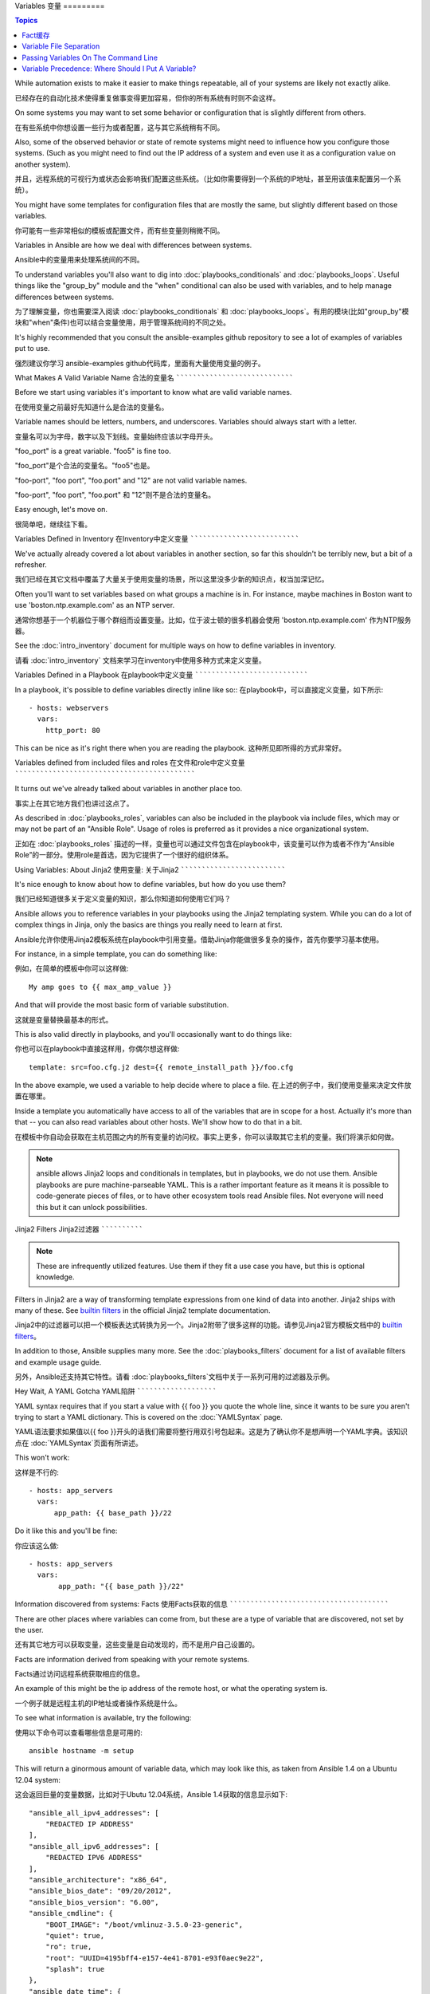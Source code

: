 Variables
变量
=========

.. contents:: Topics

While automation exists to make it easier to make things repeatable, all of your systems are likely not exactly alike.

已经存在的自动化技术使得重复做事变得更加容易，但你的所有系统有时则不会这样。

On some systems you may want to set some behavior or configuration that is slightly different from others. 

在有些系统中你想设置一些行为或者配置，这与其它系统稍有不同。

Also, some of the observed behavior or state 
of remote systems might need to influence how you configure those systems.  (Such as you might need to find out the IP
address of a system and even use it as a configuration value on another system).

并且，远程系统的可视行为或状态会影响我们配置这些系统。（比如你需要得到一个系统的IP地址，甚至用该值来配置另一个系统）。

You might have some templates for configuration files that are mostly the same, but slightly different based on those variables.  

你可能有一些非常相似的模板或配置文件，而有些变量则稍微不同。

Variables in Ansible are how we deal with differences between systems.  

Ansible中的变量用来处理系统间的不同。

To understand variables you'll also want to dig into :doc:`playbooks_conditionals` and :doc:`playbooks_loops`.
Useful things like the "group_by" module
and the "when" conditional can also be used with variables, and to help manage differences between systems.

为了理解变量，你也需要深入阅读 :doc:`playbooks_conditionals` 和 :doc:`playbooks_loops`。有用的模块(比如"group_by"模块和"when"条件)也可以结合变量使用，用于管理系统间的不同之处。

It's highly recommended that you consult the ansible-examples github repository to see a lot of examples of variables put to use.

强烈建议你学习 ansible-examples github代码库，里面有大量使用变量的例子。

.. _valid_variable_names:

What Makes A Valid Variable Name
合法的变量名
````````````````````````````````

Before we start using variables it's important to know what are valid variable names.

在使用变量之前最好先知道什么是合法的变量名。

Variable names should be letters, numbers, and underscores.  Variables should always start with a letter.

变量名可以为字母，数字以及下划线。变量始终应该以字母开头。

"foo_port" is a great variable.  "foo5" is fine too.  

"foo_port"是个合法的变量名。"foo5"也是。

"foo-port", "foo port", "foo.port" and "12" are not valid variable names.

"foo-port", "foo port", "foo.port" 和 "12"则不是合法的变量名。

Easy enough, let's move on.

很简单吧，继续往下看。

.. _variables_in_inventory:

Variables Defined in Inventory
在Inventory中定义变量
``````````````````````````````

We've actually already covered a lot about variables in another section, so far this shouldn't be terribly new, but
a bit of a refresher.

我们已经在其它文档中覆盖了大量关于使用变量的场景，所以这里没多少新的知识点，权当加深记忆。

Often you'll want to set variables based on what groups a machine is in.  For instance, maybe machines in Boston
want to use 'boston.ntp.example.com' as an NTP server.

通常你想基于一个机器位于哪个群组而设置变量。比如，位于波士顿的很多机器会使用 'boston.ntp.example.com' 作为NTP服务器。

See the :doc:`intro_inventory` document for multiple ways on how to define variables in inventory.

请看 :doc:`intro_inventory` 文档来学习在inventory中使用多种方式来定义变量。

.. _playbook_variables:

Variables Defined in a Playbook
在playbook中定义变量
```````````````````````````````

In a playbook, it's possible to define variables directly inline like so::
在playbook中，可以直接定义变量，如下所示::

   - hosts: webservers
     vars:
       http_port: 80

This can be nice as it's right there when you are reading the playbook.
这种所见即所得的方式非常好。

.. _included_variables:

Variables defined from included files and roles
在文件和role中定义变量
```````````````````````````````````````````````

It turns out we've already talked about variables in another place too.

事实上在其它地方我们也讲过这点了。

As described in :doc:`playbooks_roles`, variables can also be included in the playbook via include files, which may or may
not be part of an "Ansible Role".  Usage of roles is preferred as it provides a nice organizational system.

正如在 :doc:`playbooks_roles` 描述的一样，变量也可以通过文件包含在playbook中，该变量可以作为或者不作为“Ansible Role”的一部分。使用role是首选，因为它提供了一个很好的组织体系。

.. _about_jinja2:

Using Variables: About Jinja2
使用变量: 关于Jinja2
`````````````````````````````

It's nice enough to know about how to define variables, but how do you use them?

我们已经知道很多关于定义变量的知识，那么你知道如何使用它们吗？

Ansible allows you to
reference variables in your playbooks using the Jinja2 templating system.  While you can do a lot of complex
things in Jinja, only the basics are things you really need to learn at first.

Ansible允许你使用Jinja2模板系统在playbook中引用变量。借助Jinja你能做很多复杂的操作，首先你要学习基本使用。

For instance, in a simple template, you can do something like::

例如，在简单的模板中你可以这样做::

    My amp goes to {{ max_amp_value }}

And that will provide the most basic form of variable substitution.

这就是变量替换最基本的形式。

This is also valid directly in playbooks, and you'll occasionally want to do things like::

你也可以在playbook中直接这样用，你偶尔想这样做::

    template: src=foo.cfg.j2 dest={{ remote_install_path }}/foo.cfg

In the above example, we used a variable to help decide where to place a file.
在上述的例子中，我们使用变量来决定文件放置在哪里。

Inside a template you automatically have access to all of the variables that are in scope for a host.  Actually
it's more than that -- you can also read variables about other hosts.  We'll show how to do that in a bit.

在模板中你自动会获取在主机范围之内的所有变量的访问权。事实上更多，你可以读取其它主机的变量。我们将演示如何做。

.. note:: ansible allows Jinja2 loops and conditionals in templates, but in playbooks, we do not use them.  Ansible
   playbooks are pure machine-parseable YAML.  This is a rather important feature as it means it is possible to code-generate
   pieces of files, or to have other ecosystem tools read Ansible files.  Not everyone will need this but it can unlock
   possibilities.

.. 注意:: 在模板中Jinja2可以用循环和条件语句，而在playbook中则不行。Ansible playbook是纯粹的机器解析的YAML。这是一个非常重要的功能，这意味着根据文件可以生成代码，或者其它系统工具能够读取Ansible文件。虽然并不是所有人都需要这个功能，但我们不能封锁可能性。

.. _jinja2_filters:

Jinja2 Filters
Jinja2过滤器
``````````````

.. note:: These are infrequently utilized features.  Use them if they fit a use case you have, but this is optional knowledge.

.. 注意:: 这并不是常用的特性。只在合适的时候使用它们，这是一个附加知识点。

Filters in Jinja2 are a way of transforming template expressions from one kind of data into another.  Jinja2
ships with many of these. See `builtin filters`_ in the official Jinja2 template documentation.

Jinja2中的过滤器可以把一个模板表达式转换为另一个。Jinja2附带了很多这样的功能。请参见Jinja2官方模板文档中的 `builtin filters`_。

In addition to those, Ansible supplies many more. See the :doc:`playbooks_filters` document
for a list of available filters and example usage guide.

另外，Ansible还支持其它特性。请看 :doc:`playbooks_filters`文档中关于一系列可用的过滤器及示例。

.. _yaml_gotchas:

Hey Wait, A YAML Gotcha
YAML陷阱
```````````````````````

YAML syntax requires that if you start a value with {{ foo }} you quote the whole line, since it wants to be
sure you aren't trying to start a YAML dictionary.  This is covered on the :doc:`YAMLSyntax` page.

YAML语法要求如果值以{{ foo }}开头的话我们需要将整行用双引号包起来。这是为了确认你不是想声明一个YAML字典。该知识点在 :doc:`YAMLSyntax`页面有所讲述。

This won't work::

这样是不行的::

    - hosts: app_servers
      vars:
          app_path: {{ base_path }}/22

Do it like this and you'll be fine::

你应该这么做::

    - hosts: app_servers
      vars:
           app_path: "{{ base_path }}/22"

.. _vars_and_facts:

Information discovered from systems: Facts
使用Facts获取的信息
``````````````````````````````````````````

There are other places where variables can come from, but these are a type of variable that are discovered, not set by the user.

还有其它地方可以获取变量，这些变量是自动发现的，而不是用户自己设置的。

Facts are information derived from speaking with your remote systems.

Facts通过访问远程系统获取相应的信息。

An example of this might be the ip address of the remote host, or what the operating system is. 

一个例子就是远程主机的IP地址或者操作系统是什么。

To see what information is available, try the following::

使用以下命令可以查看哪些信息是可用的::

    ansible hostname -m setup

This will return a ginormous amount of variable data, which may look like this, as taken from Ansible 1.4 on a Ubuntu 12.04 system::

这会返回巨量的变量数据，比如对于Ubutu 12.04系统，Ansible 1.4获取的信息显示如下::

        "ansible_all_ipv4_addresses": [
            "REDACTED IP ADDRESS"
        ], 
        "ansible_all_ipv6_addresses": [
            "REDACTED IPV6 ADDRESS"
        ], 
        "ansible_architecture": "x86_64", 
        "ansible_bios_date": "09/20/2012", 
        "ansible_bios_version": "6.00", 
        "ansible_cmdline": {
            "BOOT_IMAGE": "/boot/vmlinuz-3.5.0-23-generic", 
            "quiet": true, 
            "ro": true, 
            "root": "UUID=4195bff4-e157-4e41-8701-e93f0aec9e22", 
            "splash": true
        }, 
        "ansible_date_time": {
            "date": "2013-10-02", 
            "day": "02", 
            "epoch": "1380756810", 
            "hour": "19", 
            "iso8601": "2013-10-02T23:33:30Z", 
            "iso8601_micro": "2013-10-02T23:33:30.036070Z", 
            "minute": "33", 
            "month": "10", 
            "second": "30", 
            "time": "19:33:30", 
            "tz": "EDT", 
            "year": "2013"
        }, 
        "ansible_default_ipv4": {
            "address": "REDACTED", 
            "alias": "eth0", 
            "gateway": "REDACTED", 
            "interface": "eth0", 
            "macaddress": "REDACTED", 
            "mtu": 1500, 
            "netmask": "255.255.255.0", 
            "network": "REDACTED", 
            "type": "ether"
        }, 
        "ansible_default_ipv6": {}, 
        "ansible_devices": {
            "fd0": {
                "holders": [], 
                "host": "", 
                "model": null, 
                "partitions": {}, 
                "removable": "1", 
                "rotational": "1", 
                "scheduler_mode": "deadline", 
                "sectors": "0", 
                "sectorsize": "512", 
                "size": "0.00 Bytes", 
                "support_discard": "0", 
                "vendor": null
            }, 
            "sda": {
                "holders": [], 
                "host": "SCSI storage controller: LSI Logic / Symbios Logic 53c1030 PCI-X Fusion-MPT Dual Ultra320 SCSI (rev 01)", 
                "model": "VMware Virtual S", 
                "partitions": {
                    "sda1": {
                        "sectors": "39843840", 
                        "sectorsize": 512, 
                        "size": "19.00 GB", 
                        "start": "2048"
                    }, 
                    "sda2": {
                        "sectors": "2", 
                        "sectorsize": 512, 
                        "size": "1.00 KB", 
                        "start": "39847934"
                    }, 
                    "sda5": {
                        "sectors": "2093056", 
                        "sectorsize": 512, 
                        "size": "1022.00 MB", 
                        "start": "39847936"
                    }
                }, 
                "removable": "0", 
                "rotational": "1", 
                "scheduler_mode": "deadline", 
                "sectors": "41943040", 
                "sectorsize": "512", 
                "size": "20.00 GB", 
                "support_discard": "0", 
                "vendor": "VMware,"
            }, 
            "sr0": {
                "holders": [], 
                "host": "IDE interface: Intel Corporation 82371AB/EB/MB PIIX4 IDE (rev 01)", 
                "model": "VMware IDE CDR10", 
                "partitions": {}, 
                "removable": "1", 
                "rotational": "1", 
                "scheduler_mode": "deadline", 
                "sectors": "2097151", 
                "sectorsize": "512", 
                "size": "1024.00 MB", 
                "support_discard": "0", 
                "vendor": "NECVMWar"
            }
        }, 
        "ansible_distribution": "Ubuntu", 
        "ansible_distribution_release": "precise", 
        "ansible_distribution_version": "12.04", 
        "ansible_domain": "", 
        "ansible_env": {
            "COLORTERM": "gnome-terminal", 
            "DISPLAY": ":0", 
            "HOME": "/home/mdehaan", 
            "LANG": "C", 
            "LESSCLOSE": "/usr/bin/lesspipe %s %s", 
            "LESSOPEN": "| /usr/bin/lesspipe %s", 
            "LOGNAME": "root", 
            "LS_COLORS": "rs=0:di=01;34:ln=01;36:mh=00:pi=40;33:so=01;35:do=01;35:bd=40;33;01:cd=40;33;01:or=40;31;01:su=37;41:sg=30;43:ca=30;41:tw=30;42:ow=34;42:st=37;44:ex=01;32:*.tar=01;31:*.tgz=01;31:*.arj=01;31:*.taz=01;31:*.lzh=01;31:*.lzma=01;31:*.tlz=01;31:*.txz=01;31:*.zip=01;31:*.z=01;31:*.Z=01;31:*.dz=01;31:*.gz=01;31:*.lz=01;31:*.xz=01;31:*.bz2=01;31:*.bz=01;31:*.tbz=01;31:*.tbz2=01;31:*.tz=01;31:*.deb=01;31:*.rpm=01;31:*.jar=01;31:*.war=01;31:*.ear=01;31:*.sar=01;31:*.rar=01;31:*.ace=01;31:*.zoo=01;31:*.cpio=01;31:*.7z=01;31:*.rz=01;31:*.jpg=01;35:*.jpeg=01;35:*.gif=01;35:*.bmp=01;35:*.pbm=01;35:*.pgm=01;35:*.ppm=01;35:*.tga=01;35:*.xbm=01;35:*.xpm=01;35:*.tif=01;35:*.tiff=01;35:*.png=01;35:*.svg=01;35:*.svgz=01;35:*.mng=01;35:*.pcx=01;35:*.mov=01;35:*.mpg=01;35:*.mpeg=01;35:*.m2v=01;35:*.mkv=01;35:*.webm=01;35:*.ogm=01;35:*.mp4=01;35:*.m4v=01;35:*.mp4v=01;35:*.vob=01;35:*.qt=01;35:*.nuv=01;35:*.wmv=01;35:*.asf=01;35:*.rm=01;35:*.rmvb=01;35:*.flc=01;35:*.avi=01;35:*.fli=01;35:*.flv=01;35:*.gl=01;35:*.dl=01;35:*.xcf=01;35:*.xwd=01;35:*.yuv=01;35:*.cgm=01;35:*.emf=01;35:*.axv=01;35:*.anx=01;35:*.ogv=01;35:*.ogx=01;35:*.aac=00;36:*.au=00;36:*.flac=00;36:*.mid=00;36:*.midi=00;36:*.mka=00;36:*.mp3=00;36:*.mpc=00;36:*.ogg=00;36:*.ra=00;36:*.wav=00;36:*.axa=00;36:*.oga=00;36:*.spx=00;36:*.xspf=00;36:", 
            "MAIL": "/var/mail/root", 
            "OLDPWD": "/root/ansible/docsite", 
            "PATH": "/usr/local/sbin:/usr/local/bin:/usr/sbin:/usr/bin:/sbin:/bin", 
            "PWD": "/root/ansible", 
            "SHELL": "/bin/bash", 
            "SHLVL": "1", 
            "SUDO_COMMAND": "/bin/bash", 
            "SUDO_GID": "1000", 
            "SUDO_UID": "1000", 
            "SUDO_USER": "mdehaan", 
            "TERM": "xterm", 
            "USER": "root", 
            "USERNAME": "root", 
            "XAUTHORITY": "/home/mdehaan/.Xauthority", 
            "_": "/usr/local/bin/ansible"
        }, 
        "ansible_eth0": {
            "active": true, 
            "device": "eth0", 
            "ipv4": {
                "address": "REDACTED", 
                "netmask": "255.255.255.0", 
                "network": "REDACTED"
            }, 
            "ipv6": [
                {
                    "address": "REDACTED", 
                    "prefix": "64", 
                    "scope": "link"
                }
            ], 
            "macaddress": "REDACTED", 
            "module": "e1000", 
            "mtu": 1500, 
            "type": "ether"
        }, 
        "ansible_form_factor": "Other", 
        "ansible_fqdn": "ubuntu2.example.com",
        "ansible_hostname": "ubuntu2", 
        "ansible_interfaces": [
            "lo", 
            "eth0"
        ], 
        "ansible_kernel": "3.5.0-23-generic", 
        "ansible_lo": {
            "active": true, 
            "device": "lo", 
            "ipv4": {
                "address": "127.0.0.1", 
                "netmask": "255.0.0.0", 
                "network": "127.0.0.0"
            }, 
            "ipv6": [
                {
                    "address": "::1", 
                    "prefix": "128", 
                    "scope": "host"
                }
            ], 
            "mtu": 16436, 
            "type": "loopback"
        }, 
        "ansible_lsb": {
            "codename": "precise", 
            "description": "Ubuntu 12.04.2 LTS", 
            "id": "Ubuntu", 
            "major_release": "12", 
            "release": "12.04"
        }, 
        "ansible_machine": "x86_64", 
        "ansible_memfree_mb": 74, 
        "ansible_memtotal_mb": 991, 
        "ansible_mounts": [
            {
                "device": "/dev/sda1", 
                "fstype": "ext4", 
                "mount": "/", 
                "options": "rw,errors=remount-ro", 
                "size_available": 15032406016, 
                "size_total": 20079898624
            }
        ], 
        "ansible_nodename": "ubuntu2.example.com",
        "ansible_os_family": "Debian", 
        "ansible_pkg_mgr": "apt", 
        "ansible_processor": [
            "Intel(R) Core(TM) i7 CPU         860  @ 2.80GHz"
        ], 
        "ansible_processor_cores": 1, 
        "ansible_processor_count": 1, 
        "ansible_processor_threads_per_core": 1, 
        "ansible_processor_vcpus": 1, 
        "ansible_product_name": "VMware Virtual Platform", 
        "ansible_product_serial": "REDACTED", 
        "ansible_product_uuid": "REDACTED", 
        "ansible_product_version": "None", 
        "ansible_python_version": "2.7.3", 
        "ansible_selinux": false, 
        "ansible_ssh_host_key_dsa_public": "REDACTED KEY VALUE"
        "ansible_ssh_host_key_ecdsa_public": "REDACTED KEY VALUE"
        "ansible_ssh_host_key_rsa_public": "REDACTED KEY VALUE"
        "ansible_swapfree_mb": 665, 
        "ansible_swaptotal_mb": 1021, 
        "ansible_system": "Linux", 
        "ansible_system_vendor": "VMware, Inc.", 
        "ansible_user_id": "root", 
        "ansible_userspace_architecture": "x86_64", 
        "ansible_userspace_bits": "64", 
        "ansible_virtualization_role": "guest", 
        "ansible_virtualization_type": "VMware"

In the above the model of the first harddrive may be referenced in a template or playbook as::

可以在playbook中这样引用以上例子中第一个硬盘的模型::

    {{ ansible_devices.sda.model }}

Similarly, the hostname as the system reports it is::

同样，作为系统报告的主机名如以下所示::

    {{ ansible_nodename }}

and the unqualified hostname shows the string before the first period(.)::

不合格的主机名显示了句号(.)之前的字符串::

    {{ ansible_hostname }}

Facts are frequently used in conditionals (see :doc:`playbooks_conditionals`) and also in templates.

在模板和条件判断(请看 :doc:`playbook_conditionals`)中会经常使用Facts。

Facts can be also used to create dynamic groups of hosts that match particular criteria, see the :doc:`modules` documentation on 'group_by' for details, as well as in generalized conditional statements as discussed in the :doc:`playbooks_conditionals` chapter.

还可以使用Facts根据特定的条件动态创建主机群组，请查看 :doc:`modules` 文档中的 'group_by' 小节获取详细内容。以及参见 :doc:`playbooks_conditionals` 章节讨论的广义条件语句部分。

.. _disabling_facts:

Turning Off Facts
关闭Facts
`````````````````

If you know you don't need any fact data about your hosts, and know everything about your systems centrally, you
can turn off fact gathering.  This has advantages in scaling Ansible in push mode with very large numbers of
systems, mainly, or if you are using Ansible on experimental platforms.   In any play, just do this::

如果你不需要使用你主机的任何fact数据，你已经知道了你系统的一切，那么你可以关闭fact数据的获取。这有利于增强Ansilbe面对大量系统的push模块，或者你在实验性平台中使用Ansible。在任何playbook中可以这样做::

    - hosts: whatever
      gather_facts: no

.. _local_facts:

Local Facts (Facts.d)
本地Facts(Facts.d)
`````````````````````

.. versionadded:: 1.3

As discussed in the playbooks chapter, Ansible facts are a way of getting data about remote systems for use in playbook variables.

正如在playbook章节讨论的一样，Ansible facts主要用于获取远程系统的数据，从而可以在playbook中作为变量使用。

Usually these are discovered automatically by the 'setup' module in Ansible. Users can also write custom facts modules, as described
in the API guide.  However, what if you want to have a simple way to provide system or user
provided data for use in Ansible variables, without writing a fact module? 

通常facts中的数据是由Ansible中的 ‘setup’模块自动发现的。用户也可以自定义facts模块，在API文档中有说明。然而，如果不借助于fact模块，而是通过一个简单的方式为Ansible变量提供系统或用户数据？ 

For instance, what if you want users to be able to control some aspect about how their systems are managed? "Facts.d" is one such mechanism.

比如，你想用户能够控制受他们管理的系统的一些切面，那么应该怎么做？ "Facts.d"是这样的一种机制。

.. note:: Perhaps "local facts" is a bit of a misnomer, it means "locally supplied user values" as opposed to "centrally supplied user values", or what facts are -- "locally dynamically determined values".

.. 注意:: 可能 "局部facts"有点用词不当，它与 "中心供应的用户值"相对应，为"局部供应的用户值"，或者facts是 "局部动态测定的值"。

If a remotely managed system has an "/etc/ansible/facts.d" directory, any files in this directory
ending in ".fact", can be JSON, INI, or executable files returning JSON, and these can supply local facts in Ansible.

如果远程受管理的机器有一个 "/etc/ansible/facts.d" 目录，那么在该目录中任何以 ".fact"结尾的文件都可以在Ansible中提供局部facts。这些文件可以是JSON,INI或者任何可以返回JSON的可执行文件。

For instance assume a /etc/ansible/facts.d/preferences.fact::

例如建设有一个 /etc/ansible/facts.d/perferences.fact文件::

    [general]
    asdf=1
    bar=2

This will produce a hash variable fact named "general" with 'asdf' and 'bar' as members.
To validate this, run the following::

这将产生一个名为 "general" 的哈希表fact，里面成员有 'asdf' 和 'bar'。
可以这样验证::

    ansible <hostname> -m setup -a "filter=ansible_local"

And you will see the following fact added::

然后你会看到有以下fact被添加::

    "ansible_local": {
            "preferences": {
                "general": {
                    "asdf" : "1",
                    "bar"  : "2"
                }
            }
     }

And this data can be accessed in a template/playbook as::

而且也可以在template或palybook中访问该数据::

     {{ ansible_local.preferences.general.asdf }}

The local namespace prevents any user supplied fact from overriding system facts
or variables defined elsewhere in the playbook.

本地命名空间放置其它用户提供的fact或者playbook中定义的变量覆盖系统facts值。

If you have a playbook that is copying over a custom fact and then running it, making an explicit call to re-run the setup module
can allow that fact to be used during that particular play.  Otherwise, it will be available in the next play that gathers fact information.
Here is an example of what that might look like::

如果你有个一个playook，它复制了一个自定义的fact，然后运行它，请显式调用来重新运行setup模块，这样可以让我们在该playbook中使用这些fact。否则，在下一个play中才能获取这些自定义的fact信息。这里有一个示例::

  - hosts: webservers
    tasks:
      - name: create directory for ansible custom facts
        file: state=directory recurse=yes path=/etc/ansible/facts.d
      - name: install custom impi fact
        copy: src=ipmi.fact dest=/etc/ansible/facts.d
      - name: re-read facts after adding custom fact
        setup: filter=ansible_local

In this pattern however, you could also write a fact module as well, and may wish to consider this as an option.

然而在该模式中你也可以编写一个fact模块，这只不过是多了一个选项。

.. _fact_caching:

Fact Caching

Fact缓存
````````````

.. versionadded:: 1.8

As shown elsewhere in the docs, it is possible for one server to reference variables about another, like so::

正如该文档中其它地方所示，从一个服务器引用另一个服务器的变量是可行的。比如::

    {{ hostvars['asdf.example.com']['ansible_os_family'] }}

With "Fact Caching" disabled, in order to do this, Ansible must have already talked to 'asdf.example.com' in the
current play, or another play up higher in the playbook.  This is the default configuration of ansible.

如果禁用 "Fact Caching",为了实现以上功能，Ansible在当前play之前已经与 'asdf.example.com' 通讯过，或者在playbook有其它优先的play。这是ansible的默认配置。

To avoid this, Ansible 1.8 allows the ability to save facts between playbook runs, but this feature must be manually
enabled.  Why might this be useful?

为了避免这些，Ansible 1.8允许在playbook运行期间保存facts。但该功能需要手动开启。这有什么用处那？

Imagine, for instance, a very large infrastructure with thousands of hosts.  Fact caching could be configured to run nightly, but
configuration of a small set of servers could run ad-hoc or periodically throughout the day.  With fact-caching enabled, it would
not be necessary to "hit" all servers to reference variables and information about them.

想象一下，如果我们有一个非常大的基础设施，里面有数千个主机。Fact缓存可以配置在夜间运行，但小型服务器集群可以配置fact随时运行，或者在白天定期运行。即使开启了fact缓存，也不需要访问所有服务器来引用它们的变量和信息。

With fact caching enabled, it is possible for machine in one group to reference variables about machines in the other group, despite
the fact that they have not been communicated with in the current execution of /usr/bin/ansible-playbook.

使用fact缓存可以跨群组访问变量，即使群组间在当前/user/bin/ansible-playbook执行中并没有通讯过。

To benefit from cached facts, you will want to change the 'gathering' setting to 'smart' or 'explicit' or set 'gather_facts' to False in most plays.

为了启用fact缓存，在大多数plays中你可以修改 'gathering' 设置为 'smart' 或者 'explicit'，也可以设置 'gather_facts' 为False。

Currently, Ansible ships with two persistent cache plugins: redis and jsonfile.

当前，Ansible可以使用两种持久的缓存插件: redis和jsonfile。

To configure fact caching using redis, enable it in ansible.cfg as follows::

可以在ansible.cfg中配置fact缓存使用redis::

    [defaults]
    gathering = smart
    fact_caching = redis
    fact_caching_timeout = 86400
    # seconds

To get redis up and running, perform the equivalent OS commands::

请执行适当的系统命令来启动和运行redis::

    yum install redis
    service redis start
    pip install redis

Note that the Python redis library should be installed from pip, the version packaged in EPEL is too old for use by Ansible.

请注意可以使用pip来安装Python redis库，在EPEL中的包版本对Ansible来说太旧了。

In current embodiments, this feature is in beta-level state and the Redis plugin does not support port or password configuration, this is expected to change in the near future.

在当前Ansible版本中，该功能还处于试用状态，Redis插件还不支持端口或密码配置，以后会改善这点。

To configure fact caching using jsonfile, enable it in ansible.cfg as follows::

在ansible.cfg中使用以下代码来配置fact缓存使用jsonfile::

    [defaults]
    gathering = smart
    fact_caching = jsonfile
    fact_caching_connection = /path/to/cachedir
    fact_caching_timeout = 86400
    # seconds

`fact_caching_connection` is a local filesystem path to a writeable
directory (ansible will attempt to create the directory if one does not exist).

`fact_caching_connection` 是一个放置在可读目录(如果目录不存在，ansible会试图创建它)中的本地文件路径。

.. _registered_variables:

Registered Variables
注册变量
````````````````````

Another major use of variables is running a command and using the result of that command to save the result into a variable. Results will vary from module to module. Use of -v when executing playbooks will show possible values for the results.

变量的另一个主要用途是在运行命令时，把命令结果存储到一个变量中。不同模块的执行结果是不同的。运行playbook时使用-v选项可以看到可能的结果值。

The value of a task being executed in ansible can be saved in a variable and used later.  See some examples of this in the
:doc:`playbooks_conditionals` chapter.

在ansible执行任务的结果值可以保存在变量中，以便稍后使用它。在 :doc:`playbooks_conditionals`章节有一些示例。

While it's mentioned elsewhere in that document too, here's a quick syntax example::

这里有一个语法示例，在上面文档中也有所提及::

   - hosts: web_servers

     tasks:

        - shell: /usr/bin/foo
          register: foo_result
          ignore_errors: True

        - shell: /usr/bin/bar
          when: foo_result.rc == 5

Registered variables are valid on the host the remainder of the playbook run, which is the same as the lifetime of "facts"
in Ansible.  Effectively registered variables are just like facts.

在当前主机接下来playbook运行过程中注册的变量是有效地。这与Ansile中的 "facts" 生命周期一样。 实际上注册变量和facts很相似。

.. _accessing_complex_variable_data:

Accessing Complex Variable Data
访问复杂变量数据
```````````````````````````````

We already talked about facts a little higher up in the documentation.

在该文档中我们已经讨论了一些与facts有关的高级特性。

Some provided facts, like networking information, are made available as nested data structures.  To access
them a simple {{ foo }} is not sufficient, but it is still easy to do.   Here's how we get an IP address::

有些提供的facts，比如网络信息等，是一个嵌套的数据结构。访问它们使用简单的 {{ foo }} 语法并不够用，当仍然很容易。如下所示::

    {{ ansible_eth0["ipv4"]["address"] }}

OR alternatively::

或者这样写::

    {{ ansible_eth0.ipv4.address }}

Similarly, this is how we access the first element of an array::

相似的，以下代码展示了我们如何访问数组的第一个元素::

    {{ foo[0] }}

.. _magic_variables_and_hostvars:

Magic Variables, and How To Access Information About Other Hosts
魔法变量，以及如何访问其它主机的信息
````````````````````````````````````````````````````````````````

Even if you didn't define them yourself, Ansible provides a few variables for you automatically.
The most important of these are 'hostvars', 'group_names', and 'groups'.  Users should not use
these names themselves as they are reserved.  'environment' is also reserved.

Ansible会自动提供给你一些变量，即使你并没有定义过它们。这些变量中重要的有 'hostvars'，'group_names'，和 'groups'。由于这些变量名是预留的，所以用户不应当覆盖它们。 'environmen' 也是预留的。

Hostvars lets you ask about the variables of another host, including facts that have been gathered
about that host.  If, at this point, you haven't talked to that host yet in any play in the playbook
or set of playbooks, you can get at the variables, but you will not be able to see the facts.

hostvars可以让你访问其它主机的变量，包括哪些主机中获取到的facts。如果你还没有在当前playbook或者一组playbook的任何play中访问那个主机，那么你可以获取变量，但无法看到facts值。

If your database server wants to use the value of a 'fact' from another node, or an inventory variable
assigned to another node, it's easy to do so within a template or even an action line::

如果数据库服务器想使用另一个节点的某个 'fact' 值，或者赋值给该节点的一个inventory变量。可以在一个模板中甚至命令行中轻松实现::

    {{ hostvars['test.example.com']['ansible_distribution'] }}

Additionally, *group_names* is a list (array) of all the groups the current host is in.  This can be used in templates using Jinja2 syntax to make template source files that vary based on the group membership (or role) of the host::

另外， *group_names* 是当前主机所在所有群组的列表(数组)。所以可以使用Jinja2语法在模板中根据该主机所在群组关系(或角色)来产生变化。

   {% if 'webserver' in group_names %}
      # some part of a configuration file that only applies to webservers
   {% endif %}

*groups* is a list of all the groups (and hosts) in the inventory.  This can be used to enumerate all hosts within a group.
For example::

*groups* 是inventory中所有群组(主机)的列表。可用于枚举群组中的所有主机。例如::

   {% for host in groups['app_servers'] %}
      # something that applies to all app servers.
   {% endfor %}

A frequently used idiom is walking a group to find all IP addresses in that group::

一个经常使用的范式是找出该群组中的所有IP地址::

   {% for host in groups['app_servers'] %}
      {{ hostvars[host]['ansible_eth0']['ipv4']['address'] }}
   {% endfor %}

An example of this could include pointing a frontend proxy server to all of the app servers, setting up the correct firewall rules between servers, etc.
You need to make sure that the facts of those hosts have been populated before though, for example by running a play against them if the facts have not been cached recently (fact caching was added in Ansible 1.8).

比如，一个前端代理服务器需要指向所有的应用服务器，在服务器间设置正确的防火墙规则等。你需要确保所有主机的facts在使用前都已被获取到，例如运行一个play来检查这些facts是否已经被缓存起来(fact缓存是Ansible 1.8中的新特性)。

Additionally, *inventory_hostname* is the name of the hostname as configured in Ansible's inventory host file.  This can
be useful for when you don't want to rely on the discovered hostname `ansible_hostname` or for other mysterious
reasons.  If you have a long FQDN, *inventory_hostname_short* also contains the part up to the first
period, without the rest of the domain.

*play_hosts* is available as a list of hostnames that are in scope for the current play. This may be useful for filling out templates with multiple hostnames or for injecting the list into the rules for a load balancer.

*delegate_to* is the inventory hostname of the host that the current task has been delegated to using 'delegate_to'.

Don't worry about any of this unless you think you need it.  You'll know when you do.

Also available, *inventory_dir* is the pathname of the directory holding Ansible's inventory host file, *inventory_file* is the pathname and the filename pointing to the Ansible's inventory host file.

And finally, *role_path* will return the current role's pathname (since 1.8). This will only work inside a role.

.. _variable_file_separation_details:

Variable File Separation
````````````````````````

It's a great idea to keep your playbooks under source control, but
you may wish to make the playbook source public while keeping certain
important variables private.  Similarly, sometimes you may just
want to keep certain information in different files, away from
the main playbook.

You can do this by using an external variables file, or files, just like this::

    ---

    - hosts: all
      remote_user: root
      vars:
        favcolor: blue
      vars_files:
        - /vars/external_vars.yml

      tasks:

      - name: this is just a placeholder
        command: /bin/echo foo

This removes the risk of sharing sensitive data with others when
sharing your playbook source with them.

The contents of each variables file is a simple YAML dictionary, like this::

    ---
    # in the above example, this would be vars/external_vars.yml
    somevar: somevalue
    password: magic

.. note::
   It's also possible to keep per-host and per-group variables in very
   similar files, this is covered in :ref:`splitting_out_vars`.

.. _passing_variables_on_the_command_line:

Passing Variables On The Command Line
`````````````````````````````````````

In addition to `vars_prompt` and `vars_files`, it is possible to send variables over
the Ansible command line.  This is particularly useful when writing a generic release playbook
where you may want to pass in the version of the application to deploy::

    ansible-playbook release.yml --extra-vars "version=1.23.45 other_variable=foo"

This is useful, for, among other things, setting the hosts group or the user for the playbook.

Example::

    ---

    - hosts: '{{ hosts }}'
      remote_user: '{{ user }}'

      tasks:
         - ...

    ansible-playbook release.yml --extra-vars "hosts=vipers user=starbuck"

As of Ansible 1.2, you can also pass in extra vars as quoted JSON, like so::

    --extra-vars '{"pacman":"mrs","ghosts":["inky","pinky","clyde","sue"]}'

The key=value form is obviously simpler, but it's there if you need it!

As of Ansible 1.3, extra vars can be loaded from a JSON file with the "@" syntax::

    --extra-vars "@some_file.json"

Also as of Ansible 1.3, extra vars can be formatted as YAML, either on the command line
or in a file as above.

.. _variable_precedence:

Variable Precedence: Where Should I Put A Variable?
```````````````````````````````````````````````````

A lot of folks may ask about how variables override another.  Ultimately it's Ansible's philosophy that it's better
you know where to put a variable, and then you have to think about it a lot less.  

Avoid defining the variable "x" in 47 places and then ask the question "which x gets used".  
Why?  Because that's not Ansible's Zen philosophy of doing things.

There is only one Empire State Building. One Mona Lisa, etc.  Figure out where to define a variable, and don't make
it complicated.

However, let's go ahead and get precedence out of the way!  It exists.  It's a real thing, and you might have
a use for it.

If multiple variables of the same name are defined in different places, they win in a certain order, which is::

    * extra vars (-e in the command line) always win
    * then comes connection variables defined in inventory (ansible_ssh_user, etc)
    * then comes "most everything else" (command line switches, vars in play, included vars, role vars, etc)
    * then comes the rest of the variables defined in inventory
    * then comes facts discovered about a system
    * then "role defaults", which are the most "defaulty" and lose in priority to everything.

.. note:: In versions prior to 1.5.4, facts discovered about a system were in the "most everything else" category above.

That seems a little theoretical.  Let's show some examples and where you would choose to put what based on the kind of 
control you might want over values.

First off, group variables are super powerful.

Site wide defaults should be defined as a 'group_vars/all' setting.  Group variables are generally placed alongside
your inventory file.  They can also be returned by a dynamic inventory script (see :doc:`intro_dynamic_inventory`) or defined
in things like :doc:`tower` from the UI or API::

    ---
    # file: /etc/ansible/group_vars/all
    # this is the site wide default
    ntp_server: default-time.example.com

Regional information might be defined in a 'group_vars/region' variable.  If this group is a child of the 'all' group (which it is, because all groups are), it will override the group that is higher up and more general::

    ---
    # file: /etc/ansible/group_vars/boston
    ntp_server: boston-time.example.com 

If for some crazy reason we wanted to tell just a specific host to use a specific NTP server, it would then override the group variable!::

    ---
    # file: /etc/ansible/host_vars/xyz.boston.example.com
    ntp_server: override.example.com

So that covers inventory and what you would normally set there.  It's a great place for things that deal with geography or behavior.  Since groups are frequently the entity that maps roles onto hosts, it is sometimes a shortcut to set variables on the group instead of defining them on a role.  You could go either way.

Remember:  Child groups override parent groups, and hosts always override their groups.

Next up: learning about role variable precedence.

We'll pretty much assume you are using roles at this point.  You should be using roles for sure.  Roles are great.  You are using
roles aren't you?  Hint hint.  

Ok, so if you are writing a redistributable role with reasonable defaults, put those in the 'roles/x/defaults/main.yml' file.  This means
the role will bring along a default value but ANYTHING in Ansible will override it.  It's just a default.  That's why it says "defaults" :)
See :doc:`playbooks_roles` for more info about this::

    ---
    # file: roles/x/defaults/main.yml
    # if not overridden in inventory or as a parameter, this is the value that will be used
    http_port: 80

if you are writing a role and want to ensure the value in the role is absolutely used in that role, and is not going to be overridden
by inventory, you should put it in roles/x/vars/main.yml like so, and inventory values cannot override it.  -e however, still will::

    ---
    # file: roles/x/vars/main.yml
    # this will absolutely be used in this role
    http_port: 80

So the above is a great way to plug in constants about the role that are always true.  If you are not sharing your role with others,
app specific behaviors like ports is fine to put in here.  But if you are sharing roles with others, putting variables in here might
be bad. Nobody will be able to override them with inventory, but they still can by passing a parameter to the role.

Parameterized roles are useful.

If you are using a role and want to override a default, pass it as a parameter to the role like so::

    roles:
       - { role: apache, http_port: 8080 }

This makes it clear to the playbook reader that you've made a conscious choice to override some default in the role, or pass in some
configuration that the role can't assume by itself.  It also allows you to pass something site-specific that isn't really part of the
role you are sharing with others.

This can often be used for things that might apply to some hosts multiple times,
like so::

    roles:
       - { role: app_user, name: Ian    }
       - { role: app_user, name: Terry  }
       - { role: app_user, name: Graham }
       - { role: app_user, name: John   }

That's a bit arbitrary, but you can see how the same role was invoked multiple Times.  In that example it's quite likely there was
no default for 'name' supplied at all.  Ansible can yell at you when variables aren't defined -- it's the default behavior in fact.

So that's a bit about roles.

There are a few bonus things that go on with roles.

Generally speaking, variables set in one role are available to others.  This means if you have a "roles/common/vars/main.yml" you
can set variables in there and make use of them in other roles and elsewhere in your playbook::

     roles:
        - { role: common_settings }
        - { role: something, foo: 12 }
        - { role: something_else }

.. note:: There are some protections in place to avoid the need to namespace variables.  
          In the above, variables defined in common_settings are most definitely available to 'something' and 'something_else' tasks, but if
          "something's" guaranteed to have foo set at 12, even if somewhere deep in common settings it set foo to 20.

So, that's precedence, explained in a more direct way.  Don't worry about precedence, just think about if your role is defining a
variable that is a default, or a "live" variable you definitely want to use.  Inventory lies in precedence right in the middle, and
if you want to forcibly override something, use -e.

If you found that a little hard to understand, take a look at the `ansible-examples`_ repo on our github for a bit more about
how all of these things can work together.

如果你还感觉有点难以理解，你可以学习我们放在github中的 `ansible-examples`_ 代码库，来了解这些东西是如何一起协作的。

.. _ansible-examples: https://github.com/ansible/ansible-examples
.. _builtin filters: http://jinja.pocoo.org/docs/templates/#builtin-filters

.. seealso::

   :doc:`playbooks`
       An introduction to playbooks
   :doc:`playbooks_conditionals`
       Conditional statements in playbooks
   :doc:`playbooks_filters`
       Jinja2 filters and their uses
   :doc:`playbooks_loops`
       Looping in playbooks
   :doc:`playbooks_roles`
       Playbook organization by roles
   :doc:`playbooks_best_practices`
       Best practices in playbooks
   `User Mailing List <http://groups.google.com/group/ansible-devel>`_
       Have a question?  Stop by the google group!
   `irc.freenode.net <http://irc.freenode.net>`_
       #ansible IRC chat channel


